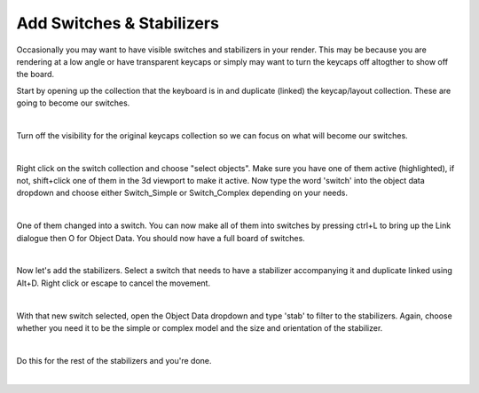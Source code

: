 Add Switches & Stabilizers
====

Occasionally you may want to have visible switches and stabilizers in your render. This may be because you are rendering at a low angle or have transparent keycaps or simply may want to turn the keycaps off altogther to show off the board.

Start by opening up the collection that the keyboard is in and duplicate (linked) the keycap/layout collection. These are going to become our switches.

.. image:: img/DupeLayout.gif

|

Turn off the visibility for the original keycaps collection so we can focus on what will become our switches.

.. image:: img/LayoutVis.gif

|

Right click on the switch collection and choose "select objects". Make sure you have one of them active (highlighted), if not, shift+click one of them in the 3d viewport to make it active. Now type the word 'switch' into the object data dropdown and choose either Switch_Simple or Switch_Complex depending on your needs.

.. image:: img/SwitchObj.jpg

|

One of them changed into a switch. You can now make all of them into switches by pressing ctrl+L to bring up the Link dialogue then O for Object Data. You should now have a full board of switches.

.. image:: img/SwitchPop.jpg

|

Now let's add the stabilizers. Select a switch that needs to have a stabilizer accompanying it and duplicate linked using Alt+D. Right click or escape to cancel the movement.

.. image:: img/DupeSwitch.gif

|

With that new switch selected, open the Object Data dropdown and type 'stab' to filter to the stabilizers. Again, choose whether you need it to be the simple or complex model and the size and orientation of the stabilizer.

.. image:: img/StabData.gif

|

Do this for the rest of the stabilizers and you're done.

.. image:: img/StabPopulated.jpg

|


